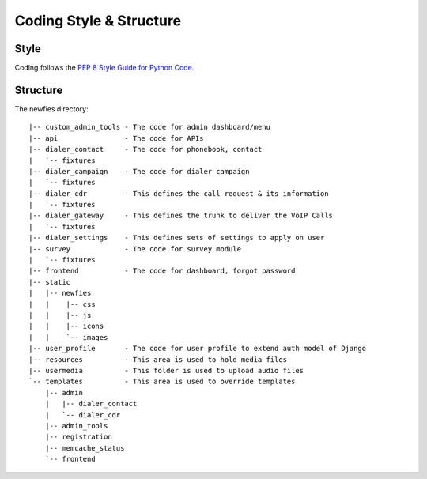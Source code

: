 .. _coding-structure:


Coding Style & Structure
========================

-----
Style
-----

Coding follows the `PEP 8 Style Guide for Python Code <http://www.python.org/dev/peps/pep-0008/>`_.

---------
Structure
---------

The newfies directory::
    
    |-- custom_admin_tools - The code for admin dashboard/menu
    |-- api                - The code for APIs
    |-- dialer_contact     - The code for phonebook, contact
    |   `-- fixtures
    |-- dialer_campaign    - The code for dialer campaign
    |   `-- fixtures
    |-- dialer_cdr         - This defines the call request & its information
    |   `-- fixtures
    |-- dialer_gateway     - This defines the trunk to deliver the VoIP Calls
    |   `-- fixtures
    |-- dialer_settings    - This defines sets of settings to apply on user
    |-- survey             - The code for survey module
    |   `-- fixtures
    |-- frontend           - The code for dashboard, forgot password
    |-- static
    |   |-- newfies
    |   |    |-- css
    |   |    |-- js
    |   |    |-- icons
    |   |    `-- images
    |-- user_profile       - The code for user profile to extend auth model of Django
    |-- resources          - This area is used to hold media files
    |-- usermedia          - This folder is used to upload audio files
    `-- templates          - This area is used to override templates
        |-- admin
        |   |-- dialer_contact
        |   `-- dialer_cdr
        |-- admin_tools
        |-- registration
        |-- memcache_status
        `-- frontend
